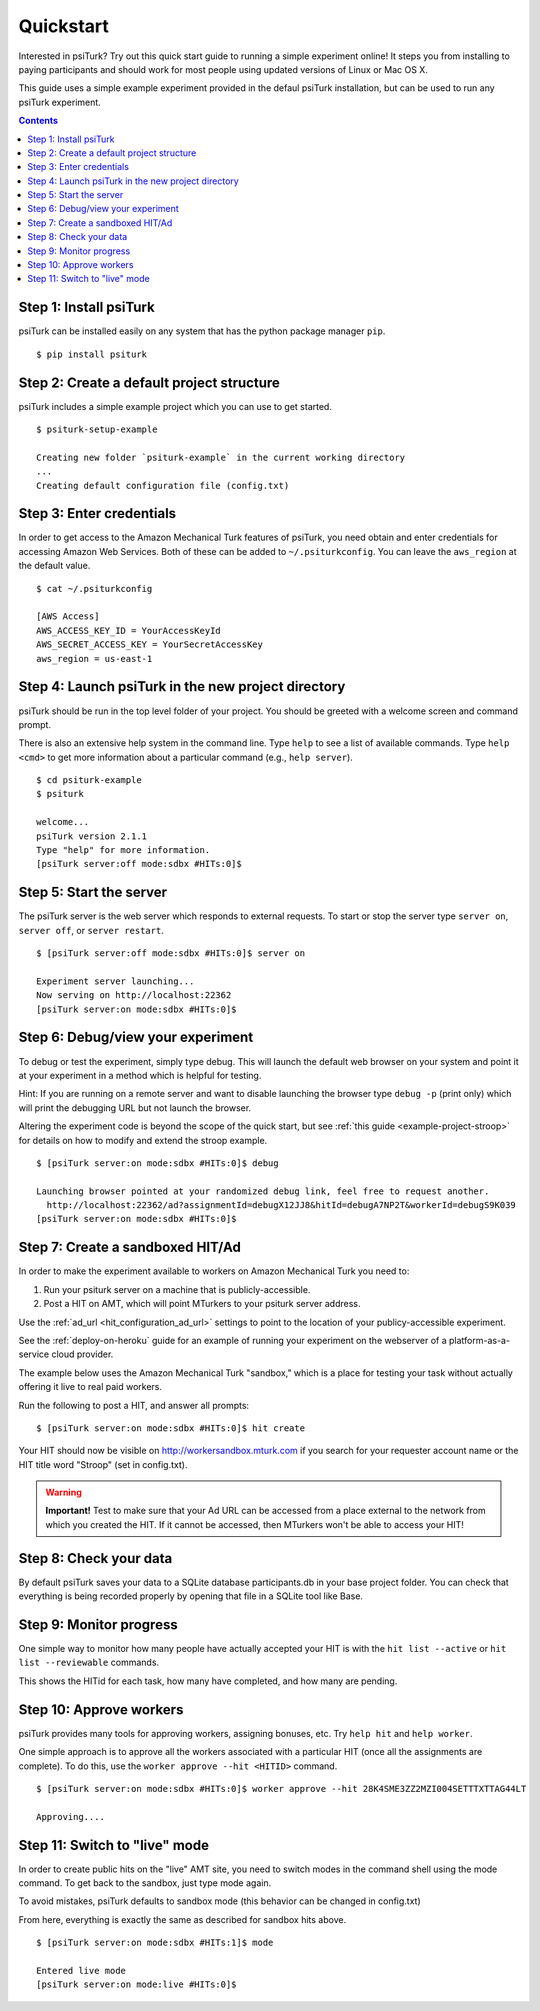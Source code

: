 .. _quickstart:

Quickstart
==========

Interested in psiTurk? Try out this quick start guide to running a simple
experiment online! It steps you from installing to paying participants and
should work for most people using updated versions of Linux or Mac OS X.

This guide uses a simple example experiment provided in the defaul psiTurk
installation, but can be used to run any psiTurk experiment.

.. contents:: Contents
  :local:


Step 1: Install psiTurk
-----------------------

psiTurk can be installed easily on any system that has the python package
manager ``pip``.

::

  $ pip install psiturk

.. seealso:: :ref:`install`


Step 2: Create a default project structure
------------------------------------------

psiTurk includes a simple example project which you can use to get started.

::

  $ psiturk-setup-example

  Creating new folder `psiturk-example` in the current working directory
  ...
  Creating default configuration file (config.txt)


Step 3: Enter credentials
-------------------------

In order to get access to the Amazon Mechanical Turk features of psiTurk, you
need obtain and enter credentials for accessing Amazon Web Services. Both of
these can be added to ``~/.psiturkconfig``. You can leave the ``aws_region`` at
the default value.


::

  $ cat ~/.psiturkconfig

  [AWS Access]
  AWS_ACCESS_KEY_ID = YourAccessKeyId
  AWS_SECRET_ACCESS_KEY = YourSecretAccessKey
  aws_region = us-east-1

.. seealso:: :ref:`amt-setup`

Step 4: Launch psiTurk in the new project directory
---------------------------------------------------

psiTurk should be run in the top level folder of your project. You should be
greeted with a welcome screen and command prompt.

There is also an extensive help system in the command line. Type ``help`` to see a
list of available commands. Type ``help <cmd>`` to get more information about a
particular command (e.g., ``help server``).

::

  $ cd psiturk-example
  $ psiturk

  welcome...
  psiTurk version 2.1.1
  Type "help" for more information.
  [psiTurk server:off mode:sdbx #HITs:0]$

.. seealso:: :ref:`command-line-overview`


Step 5: Start the server
------------------------

The psiTurk server is the web server which responds to external requests. To
start or stop the server type ``server on``, ``server off``, or ``server restart``.

::

  $ [psiTurk server:off mode:sdbx #HITs:0]$ server on

  Experiment server launching...
  Now serving on http://localhost:22362
  [psiTurk server:on mode:sdbx #HITs:0]$


Step 6: Debug/view your experiment
----------------------------------

To debug or test the experiment, simply type debug. This will launch the default
web browser on your system and point it at your experiment in a method which is
helpful for testing.

Hint: If you are running on a remote server and want to disable launching the
browser type ``debug -p`` (print only) which will print the debugging URL but
not launch the browser.

Altering the experiment code is beyond the scope of the quick start, but see
:ref:`this guide <example-project-stroop>` for details on how to modify and extend the stroop example.

::

  $ [psiTurk server:on mode:sdbx #HITs:0]$ debug

  Launching browser pointed at your randomized debug link, feel free to request another.
    http://localhost:22362/ad?assignmentId=debugX12JJ8&hitId=debugA7NP2T&workerId=debugS9K039
  [psiTurk server:on mode:sdbx #HITs:0]$


Step 7: Create a sandboxed HIT/Ad
---------------------------------

In order to make the experiment available to workers on Amazon Mechanical Turk you need to:

1. Run your psiturk server on a machine that is publicly-accessible.
2. Post a HIT on AMT, which will point MTurkers to your psiturk server address.

Use the :ref:`ad_url <hit_configuration_ad_url>` settings to point to the location of your publicy-accessible experiment.

See the :ref:`deploy-on-heroku` guide for an example of running your experiment on the
webserver of a  platform-as-a-service cloud provider.

The example below uses the Amazon Mechanical Turk "sandbox," which is a place
for testing your task without actually offering it live to real paid workers.

Run the following to post a HIT, and answer all prompts::

  $ [psiTurk server:on mode:sdbx #HITs:0]$ hit create

Your HIT should now be visible on http://workersandbox.mturk.com if you search for
your requester account name or the HIT title word "Stroop" (set in config.txt).

.. warning::

    **Important!** Test to make sure that your Ad URL can be accessed from a
    place external to the network from which you created the HIT. If it cannot
    be accessed, then MTurkers won't be able to access your HIT!


Step 8: Check your data
-----------------------

By default psiTurk saves your data to a SQLite database participants.db in your
base project folder. You can check that everything is being recorded properly by
opening that file in a SQLite tool like Base.

.. seealso:: :ref:`databases-overview`


Step 9: Monitor progress
------------------------

One simple way to monitor how many people have actually accepted your HIT is with
the ``hit list --active`` or ``hit list --reviewable`` commands.

This shows the HITid for each task, how many have completed, and how many are pending.

.. seealso::
  See these FAQs:

  * :ref:`interpret-hit-status`
  * :ref:`why-no-hits-available`


Step 10: Approve workers
------------------------
psiTurk provides many tools for approving workers, assigning bonuses, etc.
Try ``help hit`` and ``help worker``.

One simple approach is to approve all the workers associated with a particular
HIT (once all the assignments are complete). To do this, use the
``worker approve --hit <HITID>`` command.

::

  $ [psiTurk server:on mode:sdbx #HITs:0]$ worker approve --hit 28K4SME3ZZ2MZI004SETTTXTTAG44LT

  Approving....

Step 11: Switch to "live" mode
------------------------------

In order to create public hits on the "live" AMT site, you need to switch modes
in the command shell using the mode command. To get back to the sandbox, just
type mode again.

To avoid mistakes, psiTurk defaults to sandbox mode (this behavior can be
changed in config.txt)

From here, everything is exactly the same as described for sandbox hits above.

::

  $ [psiTurk server:on mode:sdbx #HITs:1]$ mode

  Entered live mode
  [psiTurk server:on mode:live #HITs:0]$
